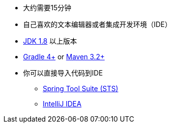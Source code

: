 :linkattrs:

ifndef::java_version[:java_version: 1.8]

* 大约需要15分钟
* 自己喜欢的文本编辑器或者集成开发环境（IDE）
* http://www.oracle.com/technetwork/java/javase/downloads/index.html[JDK {java_version}] 以上版本
* http://www.gradle.org/downloads[Gradle 4+] or http://maven.apache.org/download.cgi[Maven 3.2+]
* 你可以直接导入代码到IDE
** link:/guides/gs/sts[Spring Tool Suite (STS)]
** link:/guides/gs/intellij-idea/[IntelliJ IDEA]
